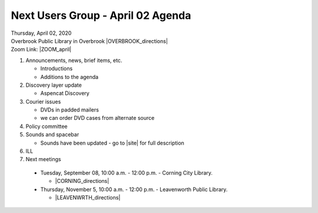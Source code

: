 .. # for Parts [/source/]
.. * for Chapters [/source/subfolder/ or source/subfolder/libraryname]
.. = for sections (“Heading 1”) [/souce/pages/]
.. - for subsections (“Heading 2”)
.. ^ for subsubsections (“Heading 3”)
.. " for paragraphs (“Heading 4”)

Next Users Group - April 02 Agenda
====================================

| Thursday, April 02, 2020
| Overbrook Public Library in Overbrook |OVERBROOK_directions|
| Zoom Link: |ZOOM_april|

#. Announcements, news, brief items, etc.

   - Introductions
   - Additions to the agenda

#. Discovery layer update

   - Aspencat Discovery

#. Courier issues

   - DVDs in padded mailers
   - we can order DVD cases from alternate source

#. Policy committee

#. Sounds and spacebar

   - Sounds have been updated - go to |site| for full description

#. ILL

#. Next meetings

  - Tuesday, September 08, 10:00 a.m. - 12:00 p.m. - Corning City Library.

    - |CORNING_directions|

  - Thursday, November 5, 10:00 a.m. - 12:00 p.m. - Leavenworth Public Library.

    - |LEAVENWRTH_directions|

.. Links

.. |NEKLS_directions| raw:: html

   <a href="https://www.google.com/maps/place/Northeast+Kansas+Library+System/@38.9710451,-95.2981195,17z/data=!3m1!4b1!4m5!3m4!1s0x87bf6ebd8daabe4f:0xd77f9631598519d0!8m2!3d38.9710409!4d-95.2959308" target="_blank">(Directions)</a>

.. |ZOOM_april| raw:: html

   <a href="https://kslib.zoom.us/j/102996061" target="_blank">Click here</a>

.. |OVERBROOK_directions| raw:: html

   <a href="https://www.google.com/maps/place/Overbrook+Public+Library/@38.7782239,-95.5591595,17z/data=!4m12!1m6!3m5!1s0x87bf3cac054d47fb:0xa27742094688a70d!2sOverbrook+Public+Library!8m2!3d38.7782197!4d-95.5569708!3m4!1s0x87bf3cac054d47fb:0xa27742094688a70d!8m2!3d38.7782197!4d-95.5569708" target="_blank">Click here to get directions.</a>

.. |CORNING_directions| raw:: html

   <a href="https://www.google.com/maps/place/Corning+City+Library/@39.6575318,-96.0334975,17z/data=!4m12!1m6!3m5!1s0x87be3d2968560be9:0x2453755d31db6085!2sCorning+City+Library!8m2!3d39.6575277!4d-96.0313088!3m4!1s0x87be3d2968560be9:0x2453755d31db6085!8m2!3d39.6575277!4d-96.0313088" target="_blank">Click here to get directions.</a>

.. |LEAVENWRTH_directions| raw:: html

   <a href="https://www.google.com/maps/place/Leavenworth+Public+Library/@39.3105132,-94.9150092,17z/data=!3m1!4b1!4m5!3m4!1s0x87c07b5d3540fc0f:0xd88f9ced24b0df91!8m2!3d39.3105091!4d-94.9128205" target="_blank">Click here to get directions.</a>
